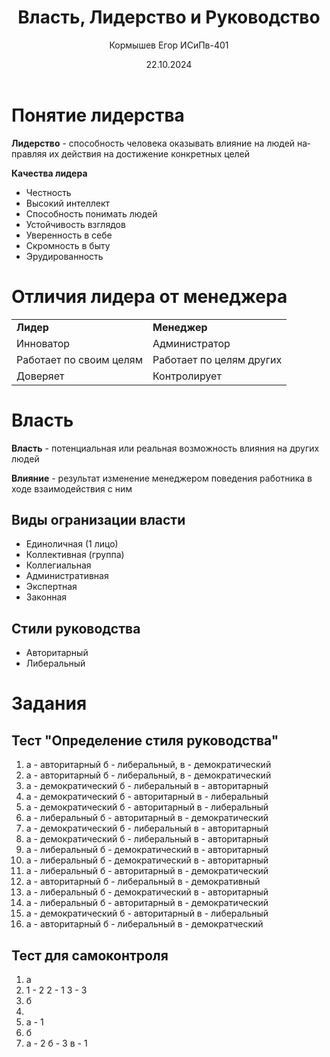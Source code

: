 #+TITLE: Власть, Лидерство и Руководство
#+AUTHOR: Кормышев Егор ИСиПв-401
#+DATE: 22.10.2024
#+LANGUAGE: ru
#+LaTeX_HEADER: \usepackage[russian]{babel}

* Понятие лидерства

*Лидерство* - способность человека оказывать влияние на людей направляя их действия на достижение конкретных целей

*Качества лидера*

- Честность
- Высокий интеллект
- Способность понимать людей
- Устойчивость взглядов
- Уверенность в себе
- Скромность в быту
- Эрудированность

* Отличия лидера от менеджера

| *Лидер*                 | *Менеджер*               |
| Инноватор               | Администратор            |
| Работает по своим целям | Работает по целям других |
| Доверяет                | Контролирует             |

* Власть

*Власть* - потенциальная или реальная возможность влияния на других людей

*Влияние* - результат изменение менеджером поведения работника в ходе взаимодействия с ним

** Виды огранизации власти

- Единоличная (1 лицо)
- Коллективная (группа)
- Коллегиальная
- Административная
- Экспертная
- Законная

** Стили руководства

- Авторитарный
- Либеральный

* Задания

** Тест "Определение стиля руководства"

1) а - авторитарный б - либеральный, в - демократический
2) а - авторитарный б - либеральный, в - демократический
3) а - демократический б - либеральный в - авторитарный
4) а - демократический б - авторитарный в - либеральный
5) а - демократический б - авторитарный в - либеральный
6) а - либеральный б - авторитарный в - демократический
7) а - демократический б - либеральный в - авторитарный
8) а - демократический б - либеральный в - авторитарный
9) а - либеральный б - демократический в - авторитарный
10) а - либеральный б - демократический  в - авторитарный
11) а - либеральный б - авторитарный в - демократический 
12) а - авторитарный б - либеральный в - демокративный
13) а - либеральный б - демократический в - авторитарный
14) а - либеральный б - авторитарный в - демократический
15) а - демократический б - авторитарный в - либеральный
16) а - авторитарный б - либеральный  в - демократческий

** Тест для самоконтроля

1) а
2) 1 - 2 2 - 1 3 - 3
3) б
4) 
5) а - 1
6) б
7) а - 2 б - 3 в - 1
